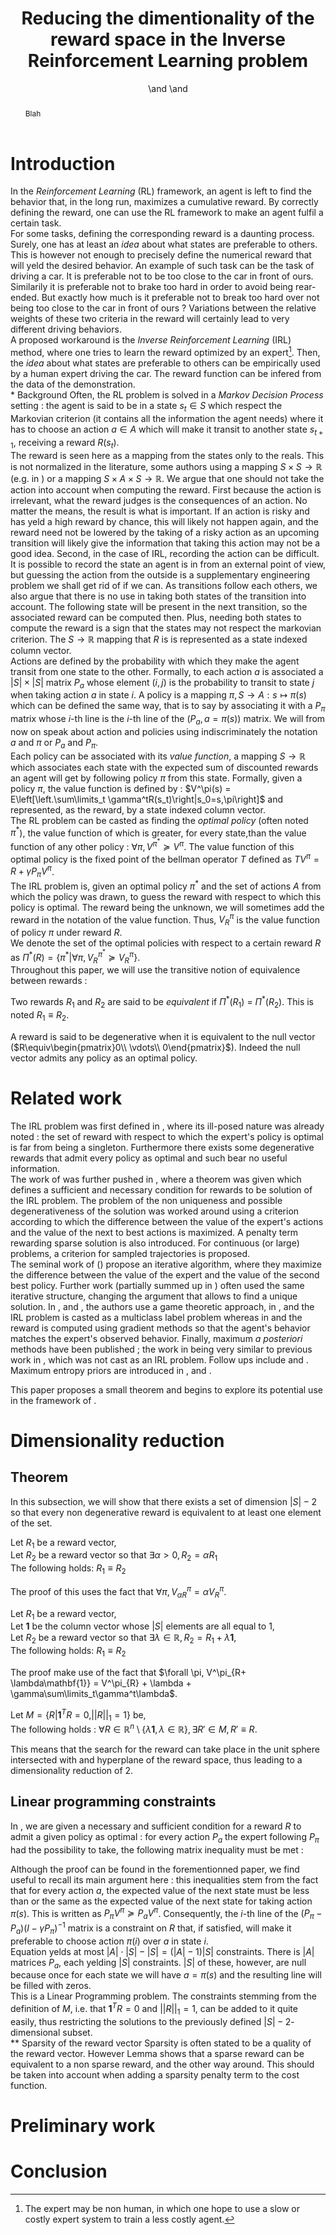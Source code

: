 #+TITLE: Reducing the dimentionality of the reward space in the Inverse Reinforcement Learning problem
#+AUTHOR: \IEEEauthorblockN{Edouard Klein}\IEEEauthorblockA{Supélec-metz Campus,\\IMS Research group, France\\Equipe ABC,\\LORIA-CNRS, France} \and \IEEEauthorblockN{Matthieu Geist}\IEEEauthorblockA{Supélec-metz Campus,\\IMS Research group, France} \and \IEEEauthorblockN{Olivier Pietquin}\IEEEauthorblockA{Supélec-metz Campus,\\IMS Research group, France\\UMI 2958 CNRS, \\GeorgiaTech, France}

#+begin_src emacs-lisp :results silent :exports none
(unless (find "IEEp" org-export-latex-classes :key 'car
          :test 'equal)
  (add-to-list 'org-export-latex-classes
	       '("IEEE"
		 "\\documentclass{IEEEtran}
                  [NO-DEFAULT-PACKAGES]"
		 ("\\section{%s}" . "\\section*{%s}")
		 ("\\subsection{%s}" . "\\subsection*{%s}")
		 ("\\subsubsection{%s}" . "\\subsubsection*{%s}")
		 ("\\paragraph{%s}" . "\\paragraph*{%s}")
		 ("\\subparagraph{%s}" . "\\subparagraph*{%s}")))
  )
 #+end_src
#+EXPORT_EXCLUDE_TAGS: code
#+LaTeX_CLASS: IEEE
#+LaTeX_CLASS_OPTIONS: [conference]
#+LATEX_HEADER: \usepackage{blkarray}
#+LATEX_HEADER: \usepackage{amsthm}
#+LATEX_HEADER: \usepackage{amsfonts}
#+LATEX_HEADER: \usepackage{subfigure}
#+LATEX_HEADER: \usepackage{tabularx}
#+LaTeX_HEADER: \newtheorem{theorem}{Theorem}
#+LaTeX_HEADER: \newtheorem{definition}{Definition}
#+LaTeX_HEADER: \newtheorem{lemma}{Lemma}



#+begin_abstract
Blah
#+end_abstract

#+begin_LaTeX
\IEEEpeerreviewmaketitle
#+end_LaTeX

* Introduction
  In the /Reinforcement Learning/ (RL) framework, an agent is left to find the behavior that, in the long run, maximizes a cumulative reward. By correctly defining the reward, one can use the RL framework to make an agent fulfil a certain task.\\

  For some tasks, defining the corresponding reward is a daunting process. Surely, one has at least an /idea/ about what states are preferable to others. This is however not enough to precisely define the numerical reward that will yeld the desired behavior. An example of such task can be the task of driving a car. It is preferable not to be too close to the car in front of ours. Similarily it is preferable not to brake too hard in order to avoid being rear-ended. But exactly how much is it preferable not to break too hard over not being too close to the car in front of ours ? Variations between the relative weights of these two criteria in the reward will certainly lead to very different driving behaviors.\\

  A proposed workaround is the /Inverse Reinforcement Learning/ (IRL) method, where one tries to learn the reward optimized by an expert\footnote{The expert may be non human, in which one hope to use a slow or costly expert system to train a less costly agent.}. Then, the /idea/ about what states are preferable to others can be empirically used by a human expert driving the car. The reward function can be infered from the data of the demonstration.\\
* Background
  Often, the RL problem is solved in a /Markov Decision Process/ setting : the agent is said to be in a state $s_t\in S$ which respect the Markovian criterion (it contains all the information the agent needs) where it has to choose an action $a\in A$ which will make it transit to another state $s_{t+1}$, receiving a reward $R(s_t)$.\\

  The reward is seen here as a mapping from the states only to the reals. This is not normalized in the literature, some authors using a mapping $S \times S \rightarrow \mathbb{R}$ (e.g. in \cite{ng1999policy}) or a mapping $S \times A \times S \rightarrow \mathbb{R}$. We argue that one should not take the action into account when computing the reward. First because the action is irrelevant, what the reward judges is the consequences of an action. No matter the means, the result is what is important. If an action is risky and has yeld a high reward by chance, this will likely not happen again, and the reward need not be lowered by the taking of a risky action as an upcoming transition will likely give the information that taking this action may not be a good idea. Second, in the case of IRL, recording the action can be difficult. It is possible to record the state an agent is in from an external point of view, but guessing the action from the outside is a supplementary engineering problem we shall get rid of if we can. As transitions follow each others, we also argue that there is no use in taking both states of the transition into account. The following state will be present in the next transition, so the associated reward can be computed then. Plus, needing both states to compute the reward is a sign that the states may not respect the markovian criterion. The $S \rightarrow \mathbb{R}$ mapping that $R$ is is represented as a state indexed column vector.\\

  Actions are defined by the probability with which they make the agent transit from one state to the other. Formally, to each action $a$ is associated a $|S|\times |S|$ matrix $P_a$ whose element $(i,j)$ is the probability to transit to state $j$ when taking action $a$ in state $i$. A policy is a mapping $\pi, S\rightarrow A : s \mapsto \pi(s)$ which can be defined the same way, that is to say by associating it with a $P_\pi$ matrix whose $i$-th line is the $i$-th line of the $(P_a, a=\pi(s))$ matrix. We will from now on speak about action and policies using indiscriminately  the notation $a$ and $\pi$ or $P_a$ and $P_\pi$.\\

  Each policy can be associated with its /value function/, a mapping $S\rightarrow \mathbb{R}$ which associates each state with the expected sum of discounted rewards an agent will get by following policy $\pi$ from this state. Formally, given a policy $\pi$, the value function is defined by : $V^\pi(s) = E\left[\left.\sum\limits_t \gamma^tR(s_t)\right|s_0=s,\pi\right]$ and represented, as the reward, by a state indexed column vector.\\

  The RL problem can be casted as finding the /optimal policy/ (often noted $\pi^*$), the value function of which is greater, for every state,than the value function of any other policy : $\forall \pi, V^{\pi^*} \succeq V^\pi$. The value function of this optimal policy is the fixed point of the bellman operator $T$ defined as $TV^\pi=R+\gamma P_{\pi}V^{\pi}$.\\

  The IRL problem is, given an optimal policy $\pi^*$ and the set of actions $A$ from which the policy was drawn, to guess the reward with respect to which this policy is optimal. The reward being the unknown, we will sometimes add the reward in the notation of the value function. Thus, $V^\pi_R$ is the value function of policy $\pi$ under reward $R$.\\

  We denote the set of the optimal policies with respect to a certain reward $R$ as $\Pi^*(R) = \left\{\pi^* | \forall \pi, V^{\pi^*}_R\succeq  V^{\pi}_R\right\}$.\\

  Throughout this paper, we will use the transitive notion of equivalence between rewards : 
  #+begin_definition
  Two rewards $R_1$ and $R_2$ are said to be /equivalent/ if $\Pi^*(R_1)$ = $\Pi^*(R_2)$. This is noted $R_1 \equiv R_2$.
  #+end_definition
  
  A reward is said to be degenerative when it is equivalent to the null vector ($R\equiv\begin{pmatrix}0\\ \vdots\\ 0\end{pmatrix}$). Indeed the null vector admits any policy as an optimal policy.
* Related work
  The IRL problem was first defined in \cite{russell1998learning}, where its ill-posed nature was already noted : the set of reward with respect to which the expert's policy is optimal is far from being a singleton. Furthermore there exists some degenerative rewards that admit every policy as optimal and such bear no useful information.\\

  The work of \cite{russell1998learning} was further pushed in \cite{ng2000algorithms}, where a theorem was given which defines a sufficient and necessary condition for rewards to be solution of the IRL problem. The problem of the non uniqueness and possible degenerativeness of the solution was worked around using a criterion according to which the difference between the value of the expert's actions and the value of the next to best actions is maximized. A penalty term rewarding sparse solution is also introduced. For continuous (or large) problems, a criterion for sampled trajectories is proposed.\\

  The seminal work of (\cite{abbeel2004apprenticeship}) propose an iterative algorithm, where they maximize the difference between the value of the expert and the value of the second best policy. Further work (partially summed up in \cite{neu2009training}) often used the same iterative structure, changing the argument that allows to find a unique solution. In \cite{syed2008game}, \cite{syed2008apprenticeship} and \cite{boularias2011bootstrapping}, the authors use a game theoretic approach, in \cite{ratliff2006maximum}, \cite{ratliff2007boosting} and \cite{ratliff2007imitation} the IRL problem is casted as a multiclass label problem whereas in \cite{neu2007apprenticeship} and \cite{neu2009training} the reward is computed using gradient methods so that the agent's behavior matches the expert's observed behavior. Finally, maximum /a posteriori/ methods have been published ; the work in \cite{ramachandran2007bayesian} being very similar to previous work in \cite{chajewska2001learning}, which was not cast as an IRL problem. Follow ups include \cite{dimitrakakis2011bayesian} and \cite{rothkopf2008modular}. Maximum entropy priors are introduced in \cite{ziebart2008maximum}, \cite{boularias2011relative} and \cite{aghasadeghi2011maximum}.

  This paper proposes a small theorem and begins to explore its potential use in the framework of \cite{ng2000algorithms}.
* Dimensionality reduction
** Theorem
   In this subsection, we will show that there exists a set of dimension $|S|-2$ so that every non degenerative reward is equivalent to at least one element of the set.\\

#+begin_lemma
\label{alpha.lemma}
Let $R_1$ be a reward vector, \\
Let $R_2$ be a reward vector so that $\exists \alpha > 0, R_2=\alpha R_1$ \\
The following holds:  $R_1\equiv R_2$
#+end_lemma
   The proof of this uses the fact that $\forall \pi, V^\pi_{\alpha R} = \alpha V^\pi_{R}$.

#+begin_lemma
\label{lambda.lemma}
Let $R_1$ be a reward vector, \\
Let $\mathbf{1}$ be the column vector whose $|S|$ elements are all equal to $1$,\\
Let $R_2$ be a reward vector so that $\exists \lambda \in \mathbb{R}, R_2= R_1 + \lambda\mathbf{1}$,\\
The following holds:  $R_1\equiv R_2$
#+end_lemma
   The proof make use of the fact that  $\forall \pi, V^\pi_{R+ \lambda\mathbf{1}} = V^\pi_{R} + \lambda + \gamma\sum\limits_t\gamma^t\lambda$.

   #+begin_theorem
   Let $M = \{R|\mathbf{1}^TR =  0, ||R||_1 = 1\}$ be,\\
   The following holds : $\forall R \in \mathbb{R}^n\setminus \{ \lambda \mathbf{1}, \lambda \in \mathbb{R}\}, \exists R'\in M, R'\equiv R$.
   #+end_theorem
   
   This means that the search for the reward can take place in the unit sphere intersected with and hyperplane of the reward space, thus leading to a dimensionality reduction of 2.
** Linear programming constraints
   In \cite{ng2000algorithms}, we are given a necessary and sufficient condition for a reward $R$ to admit a given policy as optimal : for every action $P_a$ the expert following $P_\pi$ had the possibility to take, the following matrix inequality must be met : 
   \begin{equation}
   \label{ng2000algorithms.eqn}
   (P_\pi-P_{a})(I-\gamma P_\pi)^{-1}R\succeq 0
   \end{equation}

   Although the proof can be found in the forementionned paper, we find useful to recall its main argument here : this inequalities stem from the fact that for every action $a$, the expected value of the next state must be less than or the same as the expected value of the next state for taking action $\pi(s)$. This is written as $P_\pi V^\pi \succeq P_a V^\pi$. Consequently, the $i$-th line of the $(P_\pi-P_{a})(I-\gamma P_\pi)^{-1}$ matrix is a constraint on $R$ that, if satisfied, will make it preferable to choose action $\pi(i)$ over $a$ in state $i$.\\
 
   Equation \ref{ng2000algorithms.eqn} yelds at most $|A|\cdot |S| - |S| = (|A|-1)|S|$ constraints. There is $|A|$ matrices $P_a$, each yelding $|S|$ constraints. $|S|$ of these, however, are null because once for each state we will have $a=\pi(s)$ and the resulting line will be filled with zeros.\\

   This is a Linear Programming problem. The constraints stemming from the definition of $M$, i.e. that $\mathbf{1}^TR=0$ and $||R||_1=1$, can be added to it quite easily, thus restricting the solutions to the previously defined $|S|-2$-dimensional subset.\\
** Sparsity of the reward vector
   Sparsity is often stated to be a quality of the reward vector. However Lemma \ref{lambda.lemma} shows that a sparse reward can be equivalent to a non sparse reward, and the other way around. This should be taken into account when adding a sparsity penalty term to the cost function.
* Preliminary work
  
* Conclusion
#+begin_LaTeX
\bibliographystyle{IEEEtran}
\bibliography{../../Biblio/Biblio}
#+end_LaTeX
